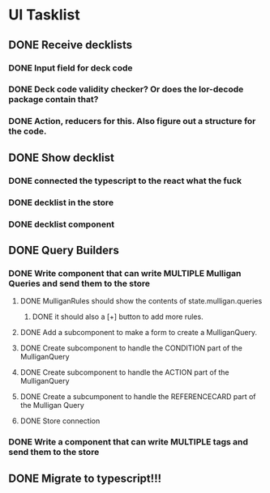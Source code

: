 * UI Tasklist
** DONE Receive decklists
*** DONE Input field for deck code
*** DONE Deck code validity checker? Or does the lor-decode package contain that?
*** DONE Action, reducers for this. Also figure out a structure for the code.
** DONE Show decklist
*** DONE connected the typescript to the react what the fuck
*** DONE decklist in the store
*** DONE decklist component
** DONE Query Builders
*** DONE Write component that can write MULTIPLE Mulligan Queries and send them to the store
**** DONE MulliganRules should show the contents of state.mulligan.queries
***** DONE it should also a [+] button to add more rules.
**** DONE Add a subcomponent to make a form to create a MulliganQuery.
**** DONE Create subcomponent to handle the CONDITION part of the MulliganQuery
**** DONE Create subcomponent to handle the ACTION part of the MulliganQuery
**** DONE Create a subcumponent to handle the REFERENCECARD part of the Mulligan Query
**** DONE Store connection
*** DONE Write a component that can write MULTIPLE tags and send them to the store
** DONE Migrate to typescript!!!